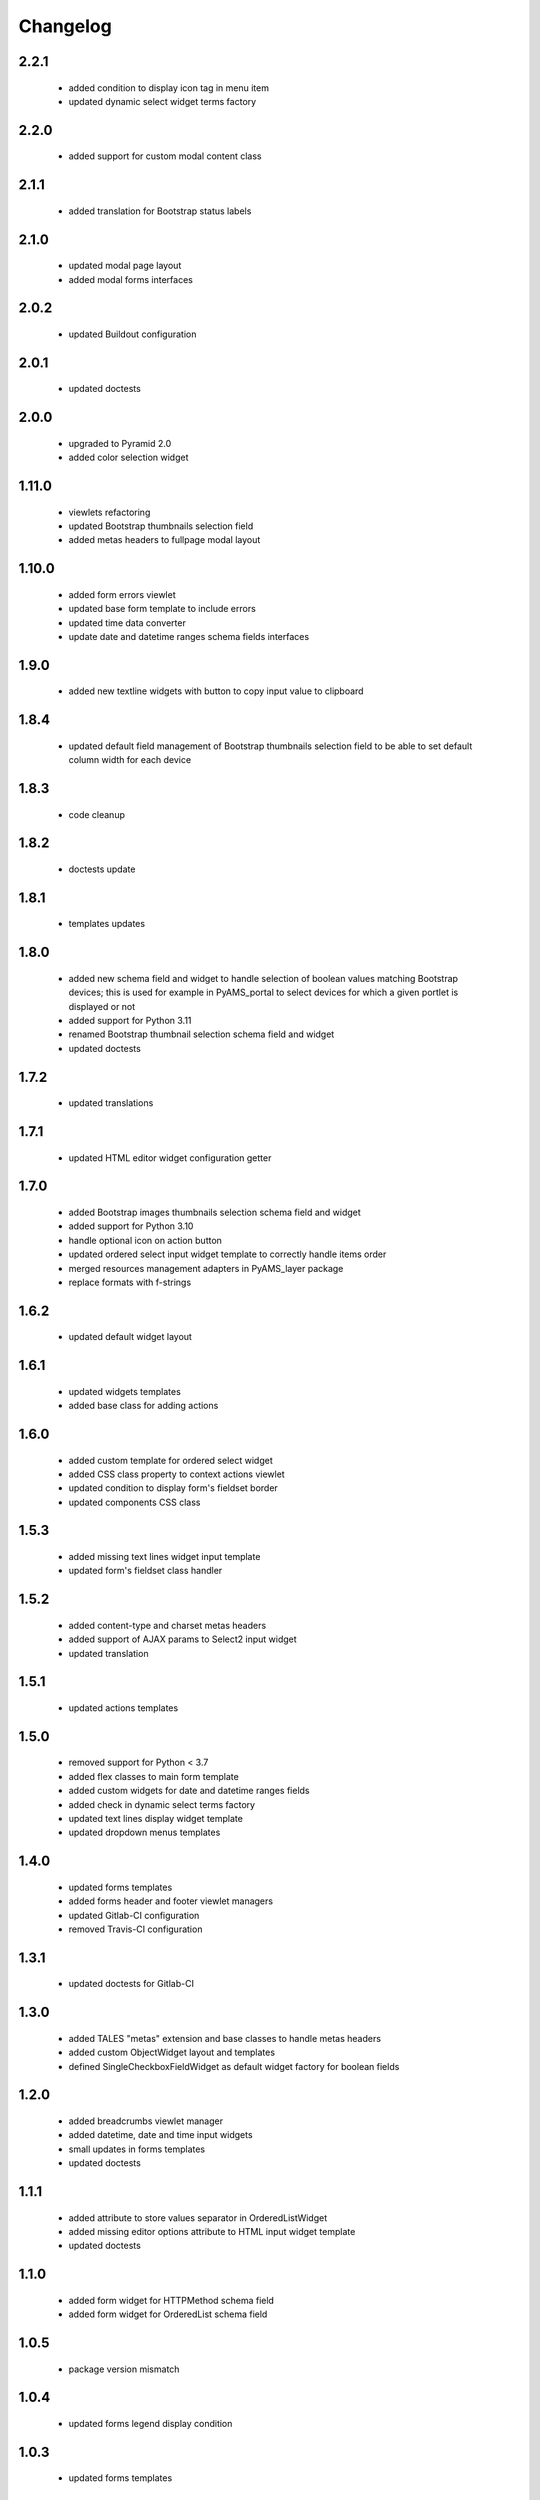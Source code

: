 Changelog
=========

2.2.1
-----
 - added condition to display icon tag in menu item
 - updated dynamic select widget terms factory

2.2.0
-----
 - added support for custom modal content class

2.1.1
-----
 - added translation for Bootstrap status labels

2.1.0
-----
 - updated modal page layout
 - added modal forms interfaces

2.0.2
-----
 - updated Buildout configuration

2.0.1
-----
 - updated doctests

2.0.0
-----
 - upgraded to Pyramid 2.0
 - added color selection widget

1.11.0
------
 - viewlets refactoring
 - updated Bootstrap thumbnails selection field
 - added metas headers to fullpage modal layout

1.10.0
------
 - added form errors viewlet
 - updated base form template to include errors
 - updated time data converter
 - update date and datetime ranges schema fields interfaces

1.9.0
-----
 - added new textline widgets with button to copy input value to clipboard

1.8.4
-----
 - updated default field management of Bootstrap thumbnails selection field to be able to
   set default column width for each device

1.8.3
-----
 - code cleanup

1.8.2
-----
 - doctests update

1.8.1
-----
 - templates updates

1.8.0
-----
 - added new schema field and widget to handle selection of boolean values matching Bootstrap
   devices; this is used for example in PyAMS_portal to select devices for which a given portlet
   is displayed or not
 - added support for Python 3.11
 - renamed Bootstrap thumbnail selection schema field and widget
 - updated doctests


1.7.2
-----
 - updated translations

1.7.1
-----
 - updated HTML editor widget configuration getter

1.7.0
-----
 - added Bootstrap images thumbnails selection schema field and widget
 - added support for Python 3.10
 - handle optional icon on action button
 - updated ordered select input widget template to correctly handle items order
 - merged resources management adapters in PyAMS_layer package
 - replace formats with f-strings

1.6.2
-----
 - updated default widget layout

1.6.1
-----
 - updated widgets templates
 - added base class for adding actions

1.6.0
-----
 - added custom template for ordered select widget
 - added CSS class property to context actions viewlet
 - updated condition to display form's fieldset border
 - updated components CSS class

1.5.3
-----
 - added missing text lines widget input template
 - updated form's fieldset class handler

1.5.2
-----
 - added content-type and charset metas headers
 - added support of AJAX params to Select2 input widget
 - updated translation

1.5.1
-----
 - updated actions templates

1.5.0
-----
 - removed support for Python < 3.7
 - added flex classes to main form template
 - added custom widgets for date and datetime ranges fields
 - added check in dynamic select terms factory
 - updated text lines display widget template
 - updated dropdown menus templates

1.4.0
-----
 - updated forms templates
 - added forms header and footer viewlet managers
 - updated Gitlab-CI configuration
 - removed Travis-CI configuration

1.3.1
-----
 - updated doctests for Gitlab-CI

1.3.0
-----
 - added TALES "metas" extension and base classes to handle metas headers
 - added custom ObjectWidget layout and templates
 - defined SingleCheckboxFieldWidget as default widget factory for boolean fields

1.2.0
-----
 - added breadcrumbs viewlet manager
 - added datetime, date and time input widgets
 - small updates in forms templates
 - updated doctests

1.1.1
-----
 - added attribute to store values separator in OrderedListWidget
 - added missing editor options attribute to HTML input widget template
 - updated doctests

1.1.0
-----
 - added form widget for HTTPMethod schema field
 - added form widget for OrderedList schema field

1.0.5
-----
 - package version mismatch

1.0.4
-----
 - updated forms legend display condition

1.0.3
-----
 - updated forms templates

1.0.2
-----
 - updated Sonar properties

1.0.1
-----
 - updated Gitlab-CI configuration

1.0.0
-----
 - initial release
